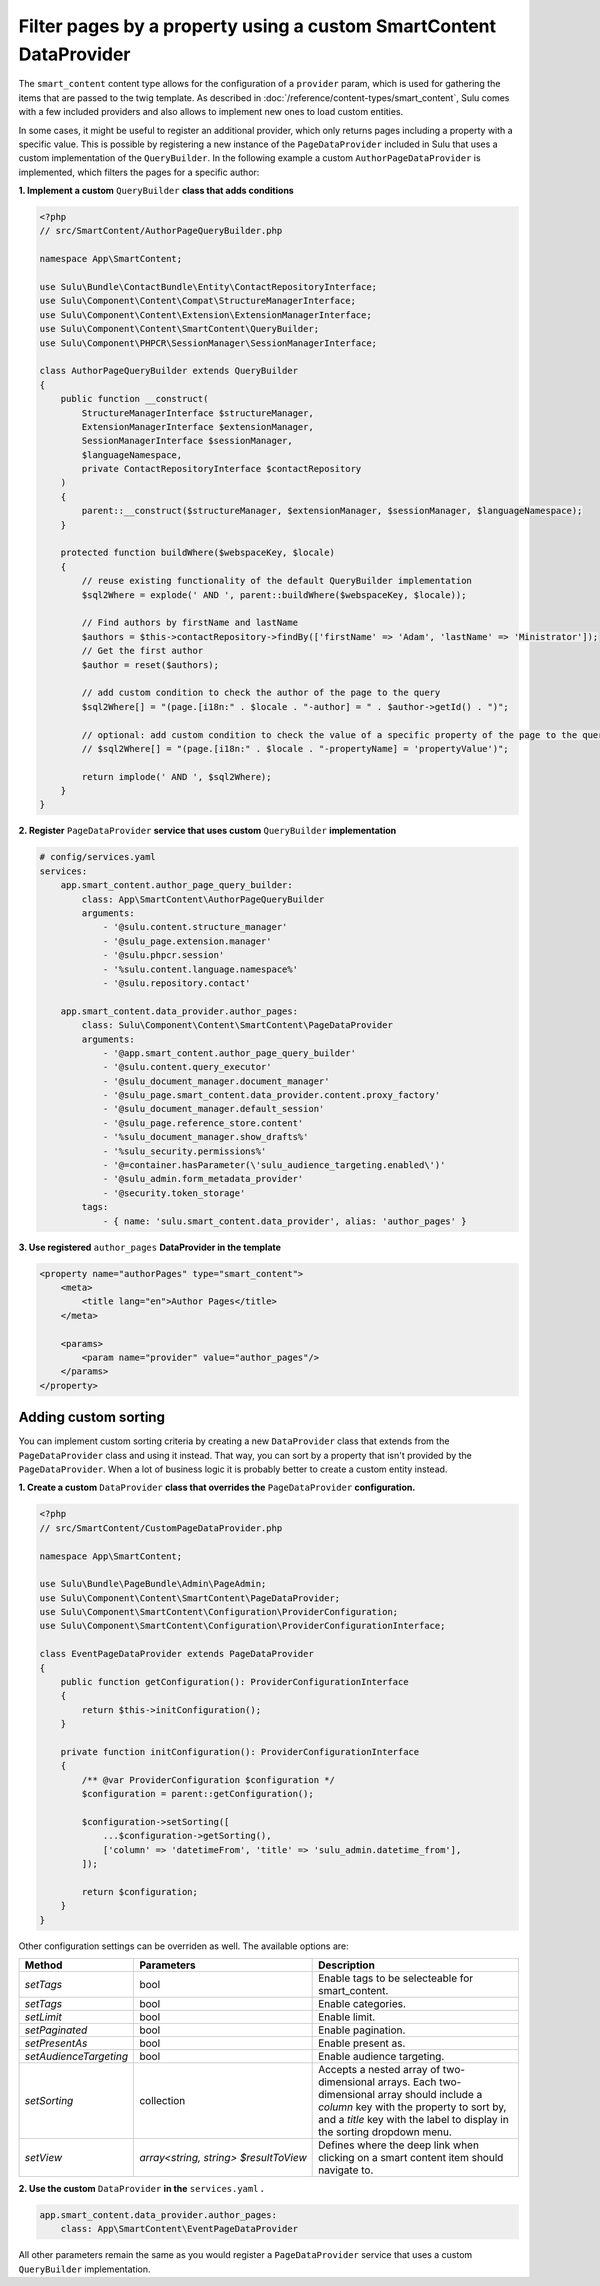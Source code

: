 Filter pages by a property using a custom SmartContent DataProvider
===================================================================

The ``smart_content`` content type allows for the configuration of a ``provider`` param, which is used for gathering
the items that are passed to the twig template. As described in :doc:`/reference/content-types/smart_content`, Sulu
comes with a few included providers and also allows to implement new ones to load custom entities.

In some cases, it might be useful to register an additional provider, which only returns pages including a property
with a specific value. This is possible by registering a new instance of the ``PageDataProvider`` included in Sulu
that uses a custom implementation of the ``QueryBuilder``. In the following example a custom ``AuthorPageDataProvider``
is implemented, which filters the pages for a specific author:

**1. Implement a custom** ``QueryBuilder`` **class that adds conditions**

.. code-block:: php

    <?php
    // src/SmartContent/AuthorPageQueryBuilder.php

    namespace App\SmartContent;

    use Sulu\Bundle\ContactBundle\Entity\ContactRepositoryInterface;
    use Sulu\Component\Content\Compat\StructureManagerInterface;
    use Sulu\Component\Content\Extension\ExtensionManagerInterface;
    use Sulu\Component\Content\SmartContent\QueryBuilder;
    use Sulu\Component\PHPCR\SessionManager\SessionManagerInterface;

    class AuthorPageQueryBuilder extends QueryBuilder
    {
        public function __construct(
            StructureManagerInterface $structureManager,
            ExtensionManagerInterface $extensionManager,
            SessionManagerInterface $sessionManager,
            $languageNamespace,
            private ContactRepositoryInterface $contactRepository
        )
        {
            parent::__construct($structureManager, $extensionManager, $sessionManager, $languageNamespace);
        }

        protected function buildWhere($webspaceKey, $locale)
        {
            // reuse existing functionality of the default QueryBuilder implementation
            $sql2Where = explode(' AND ', parent::buildWhere($webspaceKey, $locale));

            // Find authors by firstName and lastName
            $authors = $this->contactRepository->findBy(['firstName' => 'Adam', 'lastName' => 'Ministrator']);
            // Get the first author
            $author = reset($authors);

            // add custom condition to check the author of the page to the query
            $sql2Where[] = "(page.[i18n:" . $locale . "-author] = " . $author->getId() . ")";

            // optional: add custom condition to check the value of a specific property of the page to the query
            // $sql2Where[] = "(page.[i18n:" . $locale . "-propertyName] = 'propertyValue')";

            return implode(' AND ', $sql2Where);
        }
    }

**2. Register** ``PageDataProvider`` **service that uses custom** ``QueryBuilder`` **implementation**

.. code-block:: yaml

    # config/services.yaml
    services:
        app.smart_content.author_page_query_builder:
            class: App\SmartContent\AuthorPageQueryBuilder
            arguments:
                - '@sulu.content.structure_manager'
                - '@sulu_page.extension.manager'
                - '@sulu.phpcr.session'
                - '%sulu.content.language.namespace%'
                - '@sulu.repository.contact'

        app.smart_content.data_provider.author_pages:
            class: Sulu\Component\Content\SmartContent\PageDataProvider
            arguments:
                - '@app.smart_content.author_page_query_builder'
                - '@sulu.content.query_executor'
                - '@sulu_document_manager.document_manager'
                - '@sulu_page.smart_content.data_provider.content.proxy_factory'
                - '@sulu_document_manager.default_session'
                - '@sulu_page.reference_store.content'
                - '%sulu_document_manager.show_drafts%'
                - '%sulu_security.permissions%'
                - '@=container.hasParameter(\'sulu_audience_targeting.enabled\')'
                - '@sulu_admin.form_metadata_provider'
                - '@security.token_storage'
            tags:
                - { name: 'sulu.smart_content.data_provider', alias: 'author_pages' }

**3. Use registered** ``author_pages`` **DataProvider in the template**

.. code-block:: xml

    <property name="authorPages" type="smart_content">
        <meta>
            <title lang="en">Author Pages</title>
        </meta>

        <params>
            <param name="provider" value="author_pages"/>
        </params>
    </property>

Adding custom sorting
---------------------

You can implement custom sorting criteria by creating a new ``DataProvider`` class that extends from the ``PageDataProvider`` class and using it instead.
That way, you can sort by a property that isn't provided by the ``PageDataProvider``. 
When a lot of business logic it is probably better to create a custom entity instead.

**1. Create a custom** ``DataProvider`` **class that overrides the** ``PageDataProvider`` **configuration.**

.. code-block:: php

    <?php
    // src/SmartContent/CustomPageDataProvider.php

    namespace App\SmartContent;

    use Sulu\Bundle\PageBundle\Admin\PageAdmin;
    use Sulu\Component\Content\SmartContent\PageDataProvider;
    use Sulu\Component\SmartContent\Configuration\ProviderConfiguration;
    use Sulu\Component\SmartContent\Configuration\ProviderConfigurationInterface;

    class EventPageDataProvider extends PageDataProvider
    {
        public function getConfiguration(): ProviderConfigurationInterface
        {
            return $this->initConfiguration();
        }

        private function initConfiguration(): ProviderConfigurationInterface
        {
            /** @var ProviderConfiguration $configuration */
            $configuration = parent::getConfiguration();

            $configuration->setSorting([
                ...$configuration->getSorting(),
                ['column' => 'datetimeFrom', 'title' => 'sulu_admin.datetime_from'],
            ]);

            return $configuration;
        }
    }

Other configuration settings can be overriden as well. The available options are:

.. list-table::
    :header-rows: 1

    * - Method
      - Parameters
      - Description
    * - `setTags`
      - bool
      - Enable tags to be selecteable for smart_content.
    * - `setTags`
      - bool
      - Enable categories.
    * - `setLimit`
      - bool
      - Enable limit.
    * - `setPaginated`
      - bool
      - Enable pagination.
    * - `setPresentAs`
      - bool
      - Enable present as.
    * - `setAudienceTargeting`
      - bool
      - Enable audience targeting.
    * - `setSorting`
      - collection
      - Accepts a nested array of two-dimensional arrays. Each two-dimensional array should include a `column` key with the property to sort by, and a `title` key with the label to display in the sorting dropdown menu.
    * - `setView`
      - `array<string, string> $resultToView`
      - Defines where the deep link when clicking on a smart content item should navigate to.

**2. Use the custom** ``DataProvider`` **in the** ``services.yaml`` **.**

.. code-block:: yaml

        app.smart_content.data_provider.author_pages:
            class: App\SmartContent\EventPageDataProvider


All other parameters remain the same as you would register a ``PageDataProvider`` service that uses a custom ``QueryBuilder`` implementation.
